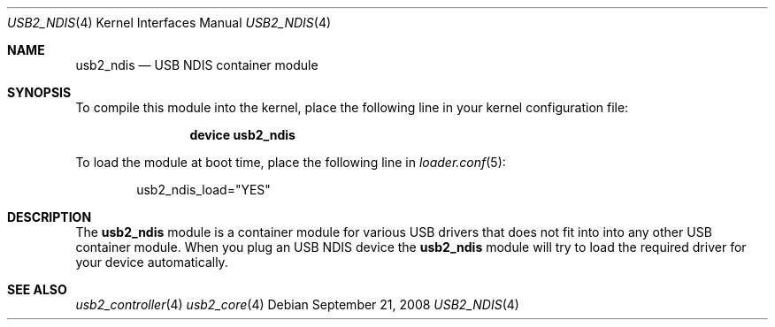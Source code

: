 .\" $FreeBSD$
.\"
.\" Copyright (c) 2008 Hans Petter Selasky. All rights reserved.
.\"
.\" Redistribution and use in source and binary forms, with or without
.\" modification, are permitted provided that the following conditions
.\" are met:
.\" 1. Redistributions of source code must retain the above copyright
.\"    notice, this list of conditions and the following disclaimer.
.\" 2. Redistributions in binary form must reproduce the above copyright
.\"    notice, this list of conditions and the following disclaimer in the
.\"    documentation and/or other materials provided with the distribution.
.\"
.\" THIS SOFTWARE IS PROVIDED BY THE AUTHOR AND CONTRIBUTORS ``AS IS'' AND
.\" ANY EXPRESS OR IMPLIED WARRANTIES, INCLUDING, BUT NOT LIMITED TO, THE
.\" IMPLIED WARRANTIES OF MERCHANTABILITY AND FITNESS FOR A PARTICULAR PURPOSE
.\" ARE DISCLAIMED.  IN NO EVENT SHALL THE AUTHOR OR CONTRIBUTORS BE LIABLE
.\" FOR ANY DIRECT, INDIRECT, INCIDENTAL, SPECIAL, EXEMPLARY, OR CONSEQUENTIAL
.\" DAMAGES (INCLUDING, BUT NOT LIMITED TO, PROCUREMENT OF SUBSTITUTE GOODS
.\" OR SERVICES; LOSS OF USE, DATA, OR PROFITS; OR BUSINESS INTERRUPTION)
.\" HOWEVER CAUSED AND ON ANY THEORY OF LIABILITY, WHETHER IN CONTRACT, STRICT
.\" LIABILITY, OR TORT (INCLUDING NEGLIGENCE OR OTHERWISE) ARISING IN ANY WAY
.\" OUT OF THE USE OF THIS SOFTWARE, EVEN IF ADVISED OF THE POSSIBILITY OF
.\" SUCH DAMAGE.
.\"
.Dd September 21, 2008
.Dt USB2_NDIS 4
.Os
.
.Sh NAME
.
.
.Nm usb2_ndis
.
.Nd "USB NDIS container module"
.
.
.Sh SYNOPSIS
To compile this module into the kernel, place the following line in
your kernel configuration file:
.Bd -ragged -offset indent
.Cd "device usb2_ndis"
.Ed
.Pp
To load the module at boot time, place the following line in
.Xr loader.conf 5 :
.Bd -literal -offset indent
usb2_ndis_load="YES"
.Ed
.
.Sh DESCRIPTION
The
.Nm
module is a container module for various USB drivers that does not fit
into into any other USB container module.
.
When you plug an USB NDIS device the
.Nm
module will try to load the required driver for your device
automatically.
.
.
.
.Sh SEE ALSO
.Xr usb2_controller 4
.Xr usb2_core 4
